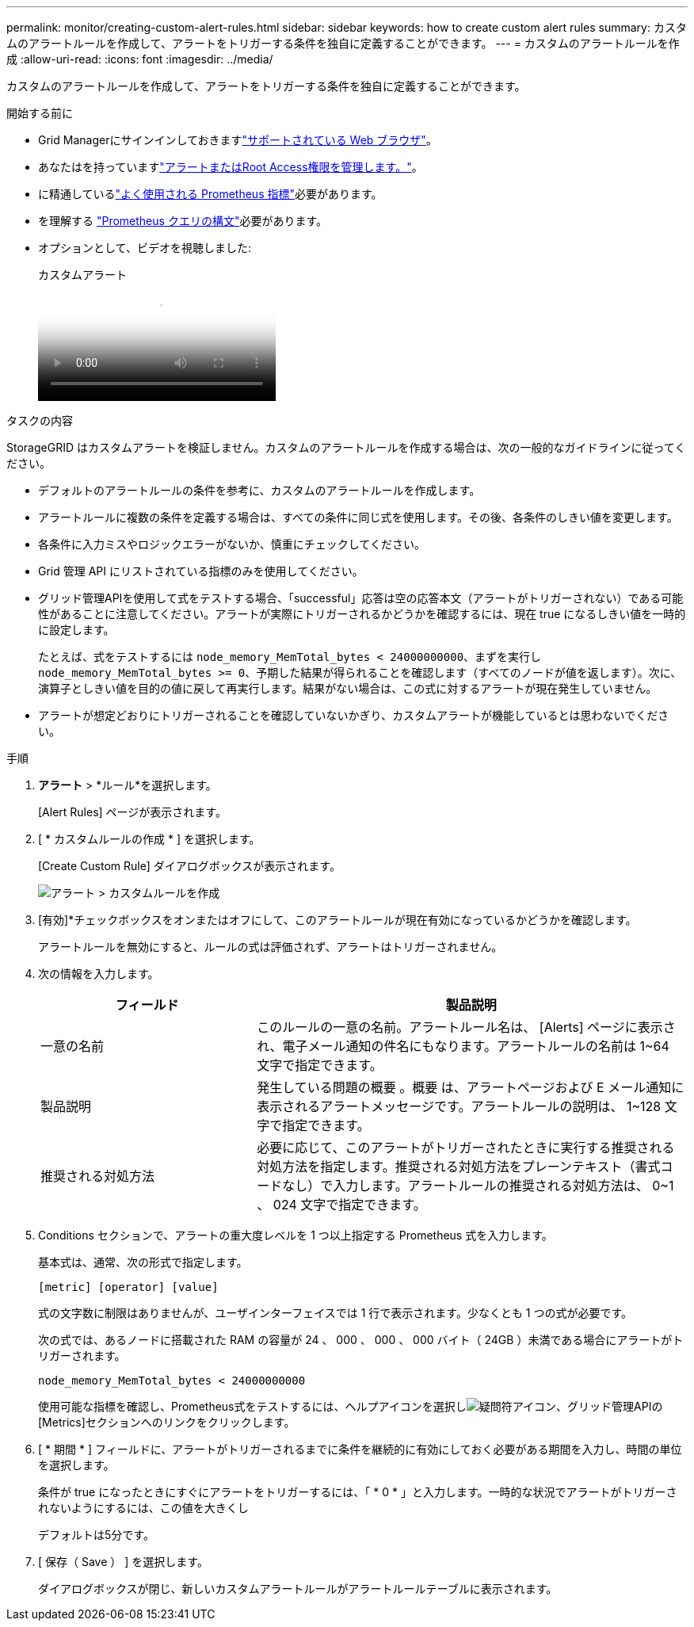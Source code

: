 ---
permalink: monitor/creating-custom-alert-rules.html 
sidebar: sidebar 
keywords: how to create custom alert rules 
summary: カスタムのアラートルールを作成して、アラートをトリガーする条件を独自に定義することができます。 
---
= カスタムのアラートルールを作成
:allow-uri-read: 
:icons: font
:imagesdir: ../media/


[role="lead"]
カスタムのアラートルールを作成して、アラートをトリガーする条件を独自に定義することができます。

.開始する前に
* Grid Managerにサインインしておきますlink:../admin/web-browser-requirements.html["サポートされている Web ブラウザ"]。
* あなたはを持っていますlink:../admin/admin-group-permissions.html["アラートまたはRoot Access権限を管理します。"]。
* に精通しているlink:commonly-used-prometheus-metrics.html["よく使用される Prometheus 指標"]必要があります。
* を理解する https://prometheus.io/docs/prometheus/latest/querying/basics/["Prometheus クエリの構文"^]必要があります。
* オプションとして、ビデオを視聴しました:
+
.カスタムアラート
video::54af90c4-9a38-4136-9621-b1ff008604a3[panopto]


.タスクの内容
StorageGRID はカスタムアラートを検証しません。カスタムのアラートルールを作成する場合は、次の一般的なガイドラインに従ってください。

* デフォルトのアラートルールの条件を参考に、カスタムのアラートルールを作成します。
* アラートルールに複数の条件を定義する場合は、すべての条件に同じ式を使用します。その後、各条件のしきい値を変更します。
* 各条件に入力ミスやロジックエラーがないか、慎重にチェックしてください。
* Grid 管理 API にリストされている指標のみを使用してください。
* グリッド管理APIを使用して式をテストする場合、「successful」応答は空の応答本文（アラートがトリガーされない）である可能性があることに注意してください。アラートが実際にトリガーされるかどうかを確認するには、現在 true になるしきい値を一時的に設定します。
+
たとえば、式をテストするには `node_memory_MemTotal_bytes < 24000000000`、まずを実行し `node_memory_MemTotal_bytes >= 0`、予期した結果が得られることを確認します（すべてのノードが値を返します）。次に、演算子としきい値を目的の値に戻して再実行します。結果がない場合は、この式に対するアラートが現在発生していません。

* アラートが想定どおりにトリガーされることを確認していないかぎり、カスタムアラートが機能しているとは思わないでください。


.手順
. *アラート* > *ルール*を選択します。
+
[Alert Rules] ページが表示されます。

. [ * カスタムルールの作成 * ] を選択します。
+
[Create Custom Rule] ダイアログボックスが表示されます。

+
image::../media/alerts_create_custom_rule.png[アラート > カスタムルールを作成]

. [有効]*チェックボックスをオンまたはオフにして、このアラートルールが現在有効になっているかどうかを確認します。
+
アラートルールを無効にすると、ルールの式は評価されず、アラートはトリガーされません。

. 次の情報を入力します。
+
[cols="1a,2a"]
|===
| フィールド | 製品説明 


 a| 
一意の名前
 a| 
このルールの一意の名前。アラートルール名は、 [Alerts] ページに表示され、電子メール通知の件名にもなります。アラートルールの名前は 1~64 文字で指定できます。



 a| 
製品説明
 a| 
発生している問題の概要 。概要 は、アラートページおよび E メール通知に表示されるアラートメッセージです。アラートルールの説明は、 1~128 文字で指定できます。



 a| 
推奨される対処方法
 a| 
必要に応じて、このアラートがトリガーされたときに実行する推奨される対処方法を指定します。推奨される対処方法をプレーンテキスト（書式コードなし）で入力します。アラートルールの推奨される対処方法は、 0~1 、 024 文字で指定できます。

|===
. Conditions セクションで、アラートの重大度レベルを 1 つ以上指定する Prometheus 式を入力します。
+
基本式は、通常、次の形式で指定します。

+
`[metric] [operator] [value]`

+
式の文字数に制限はありませんが、ユーザインターフェイスでは 1 行で表示されます。少なくとも 1 つの式が必要です。

+
次の式では、あるノードに搭載された RAM の容量が 24 、 000 、 000 、 000 バイト（ 24GB ）未満である場合にアラートがトリガーされます。

+
`node_memory_MemTotal_bytes < 24000000000`

+
使用可能な指標を確認し、Prometheus式をテストするには、ヘルプアイコンを選択しimage:../media/icon_nms_question.png["疑問符アイコン"]、グリッド管理APIの[Metrics]セクションへのリンクをクリックします。

. [ * 期間 * ] フィールドに、アラートがトリガーされるまでに条件を継続的に有効にしておく必要がある期間を入力し、時間の単位を選択します。
+
条件が true になったときにすぐにアラートをトリガーするには、「 * 0 * 」と入力します。一時的な状況でアラートがトリガーされないようにするには、この値を大きくし

+
デフォルトは5分です。

. [ 保存（ Save ） ] を選択します。
+
ダイアログボックスが閉じ、新しいカスタムアラートルールがアラートルールテーブルに表示されます。


